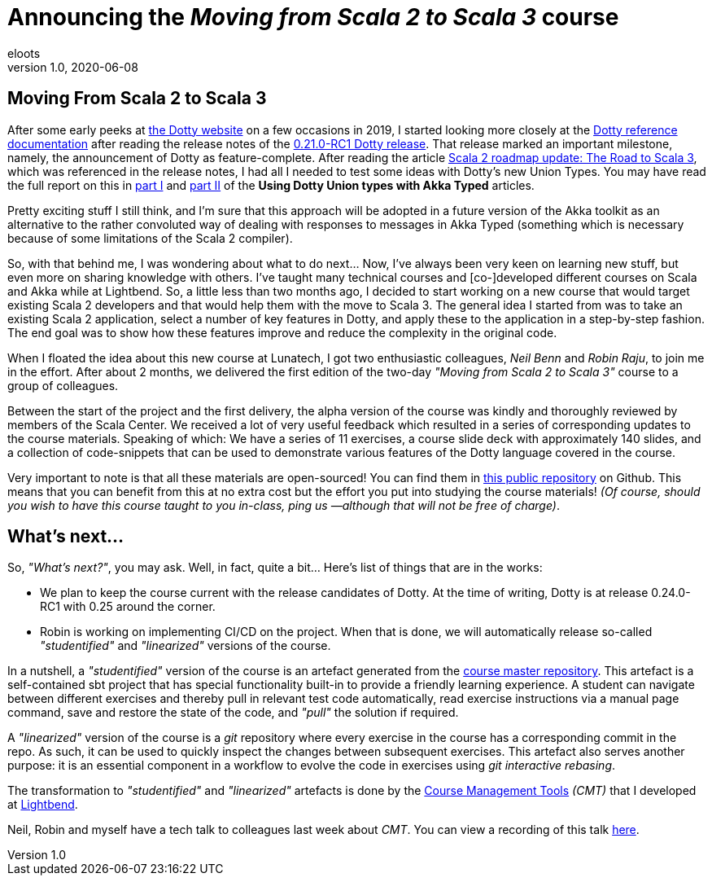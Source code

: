 = Announcing the _Moving from Scala 2 to Scala 3_ course
eloots
v1.0, 2020-06-08
:title: Announcing the Moving from Scala 2 to Scala 3 course
:tags: [dotty, akka, scala]
ifdef::backend-html5[]
:in-between-width: width='85%'
:half-width: width='50%'
:half-size:
:thumbnail: width='60'
endif::[]

== Moving From Scala 2 to Scala 3

After some early peeks at https://dotty.epfl.ch[the Dotty website] on a few occasions in 2019, I started looking more closely at the https://dotty.epfl.ch/docs/reference/overview.html[Dotty reference documentation] after reading the release notes of the https://dotty.epfl.ch/blog/2019/12/20/21th-dotty-milestone-release.html[0.21.0-RC1 Dotty release]. That release marked an important milestone, namely, the announcement of Dotty as feature-complete. After reading the article https://www.scala-lang.org/2019/12/18/road-to-scala-3.html[Scala 2 roadmap update: The Road to Scala 3], which was referenced in the release notes, I had all I needed to test some ideas with Dotty's new Union Types. You may have read the full report on this in https://www.lunatech.com/2020/02/using-dotty-union-types-with-akka-typed[part I] and https://www.lunatech.com/2020/02/using-dotty-union-types-with-akka-typed-part-ii[part II] of the ***Using Dotty Union types with Akka Typed*** articles.

Pretty exciting stuff I still think, and I'm sure that this approach will be adopted in a future version of the Akka toolkit as an alternative to the rather convoluted way of dealing with responses to messages in Akka Typed (something which is necessary because of some limitations of the Scala 2 compiler).

So, with that behind me, I was wondering about what to do next... Now, I've always been very keen on learning new stuff, but even more on sharing knowledge with others. I've taught many technical courses and [co-]developed different courses on Scala and Akka while at Lightbend. So, a little less than two months ago, I decided to start working on a new course that would target existing Scala 2 developers and that would help them with the move to Scala 3. The general idea I started from was to take an existing Scala 2 application, select a number of key features in Dotty, and apply these to the application in a step-by-step fashion. The end goal was to show how these features improve and reduce the complexity in the original code.

When I floated the idea about this new course at Lunatech, I got two enthusiastic colleagues, _Neil Benn_ and _Robin Raju_, to join me in the effort. After about 2 months, we delivered the first edition of the two-day _"Moving from Scala 2 to Scala 3"_ course to a group of colleagues.

Between the start of the project and the first delivery, the alpha version of the course was kindly and thoroughly reviewed by members of the Scala Center. We received a lot of very useful feedback which resulted in a series of corresponding updates to the course materials. Speaking of which: We have a series of 11 exercises, a course slide deck with approximately 140 slides, and a collection of code-snippets that can be used to demonstrate various features of the Dotty language covered in the course.

Very important to note is that all these materials are open-sourced! You can find them in https://github.com/lunatech-labs/lunatech-scala-2-to-scala3-course[this public repository] on Github. This means that you can benefit from this at no extra cost but the effort you put into studying the course materials! _(Of course, should you wish to have this course taught to you in-class, ping us —although that will not be free of charge)_.

== What's next...

So, _"What's next?"_, you may ask. Well, in fact, quite a bit... Here's list of things that are in the works:

* We plan to keep the course current with the release candidates of Dotty. At the time of writing, Dotty is at release 0.24.0-RC1 with 0.25 around the corner.
* Robin is working on implementing CI/CD on the project. When that is done, we will automatically release so-called _"studentified"_  and _"linearized"_ versions of the course.

In a nutshell, a _"studentified"_ version of the course is an artefact generated from the https://github.com/lunatech-labs/lunatech-scala-2-to-scala3-course/tree/exercises-master/exercises[course master repository]. This artefact is a self-contained sbt project that has special functionality built-in to provide a friendly learning experience. A student can navigate between different exercises and thereby pull in relevant test code automatically, read exercise instructions via a manual page command, save and restore the state of the code, and _"pull"_ the solution if required.

A _"linearized"_ version of the course is a _git_ repository where every exercise in the course has a corresponding commit in the repo. As such, it can be used to quickly inspect the changes between subsequent exercises. This artefact also serves another purpose: it is an essential component in a workflow to evolve the code in exercises using _git interactive rebasing_.

The transformation to _"studentified"_  and _"linearized"_ artefacts is done by the https://github.com/lightbend/course-management-tools[Course Management Tools] _(CMT)_ that I developed at https://www.lightbend.com[Lightbend].

Neil, Robin and myself have a tech talk to colleagues last week about _CMT_. You can view a recording of this talk https://youtube.com[here].
